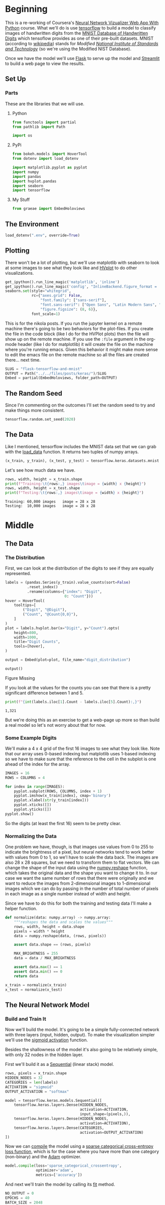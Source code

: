 #+BEGIN_COMMENT
.. title: Flask, TensorFlow, Streamlit and the MNIST Dataset
.. slug: flask-tensorflow-and-mnist
.. date: 2020-06-18 15:43:56 UTC-07:00
.. tags: flask,tensorflow,mnist
.. category: TensorFlow
.. link: 
.. description: Serving a TensorFlow MNIST model with Flask.
.. type: text

#+END_COMMENT
#+OPTIONS: ^:{}
#+TOC: headlines 2

#+PROPERTY: header-args :session ~/.local/share/jupyter/runtime/kernel-175c0fd1-c39e-4e21-9937-d73a6710958c-ssh.json

#+BEGIN_SRC python :results none :exports none
%load_ext autoreload
%autoreload 2
#+END_SRC
* Beginning
  This is a re-working of Coursera's [[https://www.coursera.org/learn/neural-network-visualizer/home/welcome][Neural Network Vizualizer Web App With Python]] course. What we'll do is use [[https://www.tensorflow.org/][tensorflow]] to build a model to classify images of handwritten digits from the [[http://yann.lecun.com/exdb/mnist/][MNIST Database of Handwritten Digits]] which tensoflow provides as one of their pre-built datasets. MNIST (according to [[https://www.wikiwand.com/en/MNIST_database][wikipedia]]) stands for /Modified [[https://www.wikiwand.com/en/National_Institute_of_Standards_and_Technology][National Institute of Standards and Technology]]/ (so we're using the Modified NIST Database).

Once we have the model we'll use [[https://palletsprojects.com/p/flask/][Flask]] to serve up the model and [[https://www.streamlit.io/][Streamlit]] to build a web page to view the results.
** Set Up
*** Parts
    These are the libraries that we will use.
**** Python
#+begin_src python :results none
from functools import partial
from pathlib import Path

import os
#+end_src
**** PyPi
#+begin_src python :results none
from bokeh.models import HoverTool
from dotenv import load_dotenv

import matplotlib.pyplot as pyplot
import numpy
import pandas
import hvplot.pandas
import seaborn
import tensorflow
#+end_src

**** My Stuff
#+begin_src python :results none
from graeae import EmbedHoloviews
#+end_src
** The Environment
#+begin_src python :results none
load_dotenv(".env", override=True)
#+end_src
** Plotting
   There won't be a lot of plotting, but we'll use matplotlib with seaborn to look at some images to see what they look like and [[https://hvplot.holoviz.org/][HVplot]] to do other visualizations.

#+begin_src python :results none
get_ipython().run_line_magic('matplotlib', 'inline')
get_ipython().run_line_magic('config', "InlineBackend.figure_format = 'retina'")
seaborn.set(style="whitegrid",
            rc={"axes.grid": False,
                "font.family": ["sans-serif"],
                "font.sans-serif": ["Open Sans", "Latin Modern Sans", "Lato"],
                "figure.figsize": (8, 6)},
            font_scale=1)

#+end_src

This is for the nikola posts. If you run the jupyter kernel on a remote machine there's going to be two behaviors for the plot-files. If you create the file in the code block (like I do for the HVPlot plots) then the file will show up on the remote machine. If you use the =:file= argument in the org-mode header (like I do for matplotlib) it will create the file on the machine where you're running emacs. Given this behavior it might make more sense to edit the emacs file on the remote machine so all the files are created there... next time.

#+begin_src python :results none
SLUG = "flask-tensorflow-and-mnist"
OUTPUT = Path("../../files/posts/keras/")/SLUG
Embed = partial(EmbedHoloviews, folder_path=OUTPUT)
#+end_src

** The Random Seed
   Since I'm commenting on the outcomes I'll set the random seed to try and make things more consistent.

#+begin_src python :results none
tensorflow.random.set_seed(2020)
#+end_src
** The Data
   Like I mentioned, tensorflow includes the MNIST data set that we can grab with the [[https://www.tensorflow.org/api_docs/python/tf/keras/datasets/mnist/load_data][load_data]] function. It returns two tuples of numpy arrays.
#+begin_src python :results none
(x_train, y_train), (x_test, y_test) = tensorflow.keras.datasets.mnist.load_data()
#+end_src

Let's see how much data we have.
#+begin_src python :results output :exports both
rows, width, height = x_train.shape
print(f"Training:\t{rows:,} images\timage = {width} x {height}")
rows, width, height = x_test.shape
print(f"Testing:\t{rows:,} images\timage = {width} x {height}")
#+end_src

#+RESULTS:
: Training:	60,000 images	image = 28 x 28
: Testing:	10,000 images	image = 28 x 28

* Middle
** The Data
*** The Distribution
First, we can look at the distribution of the digits to see if they are equally represented.

#+begin_src python :results none
labels = (pandas.Series(y_train).value_counts(sort=False)
          .reset_index()
          .rename(columns={"index": "Digit",
                           0: "Count"}))
hover = HoverTool(
    tooltips=[
        ("Digit", "@Digit"),
        ("Count", "@Count{0,0}"),
    ]
)
plot = labels.hvplot.bar(x="Digit", y="Count").opts(
    height=800,
    width=1000,
    title="Digit Counts",
    tools=[hover],
)

output = Embed(plot=plot, file_name="digit_distribution")
#+end_src

#+begin_src python :results output html :exports both
output()
#+END_SRC

#+RESULTS:
#+begin_export html
<object type="text/html" data="digit_distribution.html" style="width:100%" height=800>
  <p>Figure Missing</p>
</object>
#+end_export

If you look at the values for the counts you can see that there is a pretty significant difference between 1 and 5.

#+begin_src python :results output :exports both
print(f"{int(labels.iloc[1].Count - labels.iloc[5].Count):,}")
#+end_src

#+RESULTS:
: 1,321

But we're doing this as an exercise to get a web-page up more so than build a real model so let's not worry about that for now.
*** Some Example Digits
    We'll make a 4 x 4 grid of the first 16 images to see what they look like. Note that our array uses 0-based indexing but matplotlib uses 1-based indexing so we have to make sure that the reference to the cell in the subplot is one ahead of the index for the array.

#+begin_src python :file ../../files/posts/keras/flask-tensorflow-and-mnist/sample_digits.png
IMAGES = 16
ROWS = COLUMNS = 4

for index in range(IMAGES):
    pyplot.subplot(ROWS, COLUMNS, index + 1)
    pyplot.imshow(x_train[index], cmap='binary')
    pyplot.xlabel(str(y_train[index]))
    pyplot.xticks([])
    pyplot.yticks([])
pyplot.show()
#+end_src

#+RESULTS:
:RESULTS:
#+attr_org: :width 434 :height 356
[[file:../../files/posts/keras/flask-tensorflow-and-mnist/sample_digits.png]]
:END:

[[file:sample_digits.png]]

So the digits (at least the first 16) seem to be pretty clear.
*** Normalizing the Data
    One problem we have, though, is that images use values from 0 to 255 to indicate the brightness of a pixel, but neural networks tend to work better with values from 0 to 1, so we'l have to scale the data back. The images are also 28 x 28 squares, but we need to transform them to flat vectors. We can change the shape of the input data using the [[https://numpy.org/doc/1.18/reference/generated/numpy.reshape.html][numpy.reshape]] function, which takes the original data and the shape you want to change it to. In our case we want the same number of rows that there were originally and we want to reduce the images from 2-dimensional images to 1-dimensional images which we can do by passing in the number of total number of pixels in each image as a single number instead of width and height.

Since we have to do this for both the training and testing data I'll make a helper function.

#+begin_src python :results none
def normalize(data: numpy.array) -> numpy.array:
    """reshapes the data and scales the values"""
    rows, width, height = data.shape
    pixels = width * height
    data = numpy.reshape(data, (rows, pixels))
    
    assert data.shape == (rows, pixels)

    MAX_BRIGHTNESS = 255
    data = data / MAX_BRIGHTNESS

    assert data.max() == 1
    assert data.min() == 0
    return data
#+end_src


#+begin_src python :results none
x_train = normalize(x_train)
x_test = normalize(x_test)
#+end_src

** The Neural Network Model
*** Build and Train It
   Now we'll build the model. It's going to be a simple fully-connected network with three layers (input, hidden, output). To make the visualization simpler we'll use the [[https://www.tensorflow.org/api_docs/python/tf/keras/activations/sigmoid][sigmoid activation]] function. 

Besides the shallowness of the model it's also going to be relatively simple, with only 32 nodes in the hidden layer.

First we'll build it as a [[https://www.tensorflow.org/api_docs/python/tf/keras/Sequential][Sequential]] (linear stack) model.

#+begin_src python :results none
rows, pixels = x_train.shape
HIDDEN_NODES = 32
CATEGORIES = len(labels)
ACTIVATION = "sigmoid"
OUTPUT_ACTIVATION = "softmax"

model = tensorflow.keras.models.Sequential([
    tensorflow.keras.layers.Dense(HIDDEN_NODES,
                                  activation=ACTIVATION,
                                  input_shape=(pixels,)),
    tensorflow.keras.layers.Dense(HIDDEN_NODES,
                                  activation=ACTIVATION),
    tensorflow.keras.layers.Dense(CATEGORIES,
                                  activation=OUTPUT_ACTIVATION)
])
#+end_src

Now we can [[https://www.tensorflow.org/api_docs/python/tf/keras/Model#compile][compile]] the model using a [[https://www.tensorflow.org/api_docs/python/tf/keras/losses/SparseCategoricalCrossentropy][sparse categorical cross-entropy loss function]], which is for the case where you have more than one category (non-binary) and the [[https://www.tensorflow.org/api_docs/python/tf/keras/optimizers/Adam][Adam]] optimizer.
#+begin_src python :results none
model.compile(loss='sparse_categorical_crossentropy',
              optimizer='adam',
              metrics=['accuracy'])
#+end_src

And next we'll train the model by calling its [[https://www.tensorflow.org/api_docs/python/tf/keras/Model#fit][fit]] method.
#+begin_src python :results none
NO_OUTPUT = 0
EPOCHS = 40
BATCH_SIZE = 2048

history = model.fit(
    x_train, y_train,
    validation_data=(x_test, y_test),
    epochs=EPOCHS, batch_size=BATCH_SIZE,
    verbose=NO_OUTPUT
)
#+end_src

*** Plot the Training History

#+begin_src python :results none
history = pandas.DataFrame.from_dict(history.history)
history = history.rename(
    columns={
        "loss": "Training Loss",
        "accuracy": "Training Accuracy",
        "val_loss": "Validation Loss",
        "val_accuracy": "Validation Accuracy",
    })
#+end_src

#+begin_src python :results none
hover = HoverTool(
    tooltips=[
        ("Metric", "$name"),
        ("Epoch", "$x"),
        ("Value", "$y")
    ]
)

plot = history.hvplot().opts(
    height=800,
    width=1000,
    title="Training History",
    tools=[hover]
)
output = Embed(plot=plot, file_name="training_history")
#+end_src

#+begin_src python :results output html :exports both
output()
#+END_SRC

#+RESULTS:
#+begin_export html
<object type="text/html" data="training_history.html" style="width:100%" height=800>
  <p>Figure Missing</p>
</object>
#+end_export

#+begin_src python :results output :exports both
for column in history.columns:
    lowest = history[column].min()
    highest = history[column].max()
    print(f"({column}) Min={lowest:0.2f} Max={highest: 0.2f}")
#+end_src

#+RESULTS:
: (Training Loss) Min=0.20 Max= 2.26
: (Training Accuracy) Min=0.22 Max= 0.95
: (Validation Loss) Min=0.21 Max= 2.14
: (Validation Accuracy) Min=0.38 Max= 0.94

So our validation accuracy goes from 38 % to 94%, which isn't bad, especially when you consider what a simple model we have.

*** Save It
    Now we can save the model to use in our flask application.

**Note To Self:** Since this is being run on a remote machine, both the =.env= file and the directory to save the models refers to the remote machine, not the local machine where this file is being edited.

Also note that the you can't see the name since I put it in a =.env= file but it has =.h5= as the extension. According to the TensorFlow page on [[https://www.tensorflow.org/guide/keras/save_and_serialize][saving and loading a model]], H5 is the older format, they've switched to the [[https://www.tensorflow.org/guide/saved_model][SavedModel]] format, you lose some information that would help you resume training, but we're not going to do that anyway, and the H5 format should be a little smaller.

#+begin_src python :results none
base = "flask_tensorflow_mnist"
MODELS = Path(os.environ[base]).expanduser()
MODEL_NAME = os.environ[f"{base}_model"]
if not MODELS.is_dir():
    MODELS.mkdir(parents=True)
assert MODELS.is_dir()
MODEL_PATH = MODELS/MODEL_NAME
model.save(MODEL_PATH)
assert MODEL_PATH.is_file()
#+end_src
* The Web Page
*** Back-End (The Model Server)
**** Tests
***** Fixtures
      These are the pytest fixtures to make it easier to create objects.

#+begin_src python :tangle ~/posts/flask-tensorflow/fixtures.py
# python
from argparse import Namespace

# from pypi
import pytest
import tensorflow

# software under test
from ml_server import app


class Katamari:
    """Something to stick things into"""


@pytest.fixture
def katamari() -> Katamari:
    return Katamari()


@pytest.fixture
def client():
    """generates the flask client for testing"""
    app.config["TESTING"] = True
    with app.test_client() as client:
        yield client
    return

@pytest.fixture
def mnist():
    """Gets the test labels"""
    MAX_BRIGHTNESS = 255
    _, (x_test, y_test) = tensorflow.keras.datasets.mnist.load_data()
    return Namespace(
        x_test=x_test/MAX_BRIGHTNESS,
        y_test=y_test,
    )
#+end_src
***** Features
      These are the feature files.
#+begin_src feature :tangle ~/posts/flask-tensorflow/get_predictions.feature
Feature: A Prediction Getter

Scenario: The root page is retrieved
  Given a connection to the flask client
  When the root page is retrieved
  Then it has the expected text

Scenario: A prediction is retrieved
  Given the get_prediction function
  When a prediction is retrieved
  Then it has the correct tuple

Scenario: The API end-point is retrieved
  Given a connection to the flask client
  When the API end-point is retrieved
  Then the response has the expected JSON
#+end_src
**** The Tests
     These are the actual test functions.

#+begin_src python :tangle ~/posts/flask-tensorflow/test_get_predictions.py
# python
from http import HTTPStatus

import random

# pypi
from expects import (
    be,
    be_true,
    contain,
    equal,
    expect,
)

from pytest_bdd import (
    given,
    when,
    then,
    scenario,
    scenarios,
)

import numpy

# for testing
from fixtures import client, katamari, mnist

# software under test
from ml_server import get_prediction, PATHS

scenarios("get_predictions.feature")

# ***** Get Root Page ***** #
# Scenario: The root page is retrieved


@given("a connection to the flask client")
def setup_client(katamari, client):
    # this is a no-op since I made a fixture to build the client instead
    return


@when("the root page is retrieved")
def get_root_page(katamari, client):
    katamari.response = client.get(PATHS.root)
    expect(katamari.response.status_code).to(equal(HTTPStatus.OK))
    return

@then("it has the expected text")
def check_root_text(katamari):
    expect(katamari.response.data).to(
        contain(b"This is the Neural Network Visualizer"))
    return

# ***** get predictions ***** #
# *** Call the function *** #
# Scenario: A prediction is retrieved

@given("the get_prediction function")
def check_get_prediction():
    """Another no-op"""
    return

@when("a prediction is retrieved")
def call_get_prediction(katamari, mocker):
    choice_mock = mocker.MagicMock()
    katamari.index = 6
    choice_mock.return_value = katamari.index
    mocker.patch("ml_server.numpy.random.choice", choice_mock)
    katamari.output = get_prediction()
    return


@then("it has the correct tuple")
def check_predictions(katamari, mnist):
    # Our model emits a list with one array for each layer of the model
    expect(type(katamari.output[0])).to(be(list))
    expect(len(katamari.output[0])).to(equal(3))

    # the last layer is the prediction layer
    predictions = katamari.output[0][-1]

    predicted = predictions.argmax()
    expected = mnist.y_test[katamari.index]
    expect(predicted).to(equal(expected))

    # now check the image
    expected = mnist.x_test[katamari.index]
    # expect(katamari.output[1].shape).to(equal((28, 28)))
    expect(numpy.array_equal(katamari.output[1], expected)).to(be_true)
    return

# *** API Call *** #
#Scenario: the API end-point is retrieved
#  Given a connection to the flask client


@when("the API end-point is retrieved")
def get_predictions(katamari, client, mocker):
    # set up the mock so we can control which of the images it tries to predict
    choice_mock = mocker.MagicMock()

    mocker.patch("ml_server.numpy.random.choice", choice_mock)

    katamari.index = random.randrange(100)
    choice_mock.return_value = katamari.index

    katamari.response = client.get(PATHS.api)
    expect(katamari.response.status_code).to(equal(HTTPStatus.OK))
    return


@then("the response has the expected JSON")
def check_response(katamari, mnist):
    expect(katamari.response.is_json).to(be_true)
    data = katamari.response.json
    layers = data["prediction"]

    # the prediction should be the three outputs of our model
    # except with lists instead of numpy arrays
    expect(type(layers)).to(be(list))
    expect(len(layers)).to(equal(3))
    prediction = numpy.array(layers[-1])

    # now check that it made the expected prediction
    predicted = prediction.argmax()
    expected = mnist.y_test[katamari.index]
    expect(predicted).to(equal(expected))

    # and that it gave us the right image
    expected = mnist.x_test[katamari.index]
    expect(numpy.array_equal(numpy.array(data["image"]), expected)).to(be_true)
    return
#+end_src


**** The Implementation
    This is where we tangle out a file to run a flask server that will serve up our model's predictions.
#+begin_src python :tangle ~/posts/flask-tensorflow/ml_server.py
<<ml-server-imports>>

<<ml-server-flask-app>>


<<ml-server-load-model>>

<<ml-server-feature-model>>

<<ml-server-load-data>>


<<ml-server-get-prediction>>


<<ml-server-index>>

<<ml-server-api>>

<<ml-server-main>>
#+end_src

First up is our imports. Other than Flask there really isn't anything new here.

#+begin_src python :noweb-ref ml-server-imports
# python
from argparse import Namespace
import json
import os
import random
import string

from pathlib import Path

# pypi
import numpy
import tensorflow

from dotenv import load_dotenv
from flask import Flask, request
#+end_src

Now we create the flask app and something to hold the paths.

#+begin_src python :noweb-ref ml-server-flask-app
app = Flask(__name__)

PATHS = Namespace(
    root = "/",
    api = "/api",
)
#+end_src

Next we'll load the saved model. I'm going to break this up a little bit just because I wasn't clear about what was going on originally.

#+begin_src python :noweb-ref ml-server-load-model
load_dotenv(override=True)

base = "flask_tensorflow_mnist"
MODELS = Path(os.environ[base]).expanduser()
MODEL_NAME = os.environ[f"{base}_model"]
assert MODELS.is_dir()
MODEL_PATH = MODELS/MODEL_NAME
assert MODEL_PATH.is_file()

model = tensorflow.keras.models.load_model(MODEL_PATH)
#+end_src

At this point we should have a re-loaded version of our trained model (minus some information as noted above because it was saved using the =H5= format). Our model has one output layer - the softmax prediction layer - which gives the probabilities that an input image is one of the ten digits, but since we want to see what each layer is doing, we'll create a new model with the output from each layer added to the outputs - so since we have three layers in the model we'll now have three outputs.

#+begin_src python :noweb-ref ml-server-feature-model
feature_model = tensorflow.keras.models.Model(
    inputs=model.inputs,
    outputs=[layer.output for layer in model.layers])
#+end_src

Next let's load and normalize the data. We don't use the training data or the labels here.

#+begin_src python :noweb-ref ml-server-load-data
MAX_BRIGHTNESS = 255

_, (x_test, _) = tensorflow.keras.datasets.mnist.load_data()
x_test = x_test/MAX_BRIGHTNESS
#+end_src

Now we create the function to get the prediction for an image. It also returns the image so that we can see what it was.

#+begin_src python :noweb-ref ml-server-get-prediction
ROWS, HEIGHT, WIDTH = x_test.shape
PIXELS = HEIGHT * WIDTH

def get_prediction() -> (list, numpy.array):
    """Gets a random image and prediction

    The 'prediction' isn't so much the value (e.g. it's a 5) but rather the
    outputs of each layer so that they can be visualised. So the first value
    of the tuple will be a list of arrays whose length will be the number of 
    layers in the model. Each array will be the outputs for that layer.

    This always pulls the image from =x_test=.

    Returns:
     What our model predicts for a random image and the image
    """
    index = numpy.random.choice(ROWS)
    image = x_test[index,:,:]
    image_array = numpy.reshape(image, (1, PIXELS))
    return feature_model.predict(image_array), image
#+end_src

Next we create the handler for the REST calls. If you make a GET request from the root you'll get an HTML page back.

#+begin_src python :noweb-ref ml-server-index
@app.route(PATHS.root, methods=['GET'])
def index():
    """The home page view"""
    return "This is the Neural Network Visualizer (use a POST, not a GET)"
#+end_src


If you return a dict flask will automatically identify it as JSON.

#+begin_src python :noweb-ref ml-server-api
@app.route(PATHS.api, methods=["GET"])
def api():
    """the JSON view

    Returns:
      JSON with prediction layers and image
    """
    predictions, image = get_prediction()

    # JSON needs lists, not numpy arrays
    final_predictions = [prediction.tolist() for prediction in predictions]
    return {"prediction": final_predictions,
            'image': image.tolist()}
#+end_src

And now we make the "main" entry point.

#+begin_src python :noweb-ref ml-server-main
if __name__ == "__main__":
    app.run()
#+end_src

To run this you would enter the same directory as the =ml_server.py= file and execute:

#+begin_src bash
python ml_server.py
#+end_src
*** Front-End
    For the front-end we'll use Streamlit, a python library to make creating web-pages for certain types of applications more easily (I think, I'll need to check it out more later). My best guess at this point is that it's meant to be a python answer to R's [[https://shiny.rstudio.com/][Shiny]].
    

#+begin_src python :tangle app.py
<<streamlit-imports>>

<<streamlit-url>>

<<streamlit-title>>

<<streamlit-sidebar>>

<<streamlit-control>>
#+end_src

First the imports.

#+begin_src python :noweb-ref streamlit-imports
# python
import json
import os

# pypi
import requests
import numpy
import streamlit
import matplotlib.pyplot as pyplot
#+end_src

Now we'll setup the URL - as you can see we're expecting to run this on =localhost=, you'd have to change this for make it available outside the host PC.

#+begin_src python :noweb-ref streamlit-url
URI = 'http://127.0.0.1:5000'
#+end_src

Next we'll set the title for the page - this can be a little confusing, although it's called the title, it isn't the HTML title but rather the main heading for the page.

#+begin_src python :noweb-ref streamlit-title
streamlit.title('Neural Network Visualizer')
#+end_src

Now we'll add a collapsible sidebar where we'll eventually put our image output.

#+begin_src python :noweb-ref streamlit-sidebar
streamlit.sidebar.markdown('# Input Image')
#+end_src

Now we'll add some logic. I think if you were to compare this to django this would be the =control= portion of the code. It's basically where we react to a button press by getting a random image and visualizing how it makes a prediction.

#+begin_src python :noweb-ref streamlit-control
# create a button and wait for someone to press it
if streamlit.button("Get random prediction"):
    # Someone pressed the button, make an API call to our flask server
    response = requests.post(URI, data={})

    # convert the response to a dict
    response = json.loads(response.text)

    # get the prediction array
    predictions = response.get('prediction')

    # get the image we were making the prediction for
    image = response.get('image')

    # the image 
    # image = numpy.reshape(image, (28, 28))
    # show the image in the sidebar
    streamlit.sidebar.image(image, width=150)

    # iterate over the prediction for each layer in the model
    for layer, prediction in enumerate(predictions):
        numbers = numpy.squeeze(numpy.array(prediction))
        pyplot.figure(figsize=(32, 4))
        if layer == 2:
            row = 1
            col = 10
        else:
            row = 2
            col = 16
        for i, number in enumerate(numbers):
            pyplot.subplot(row, col, i + 1)
            pyplot.imshow((number * numpy.ones((8, 8, 3)))
                          .astype('float32'), cmap='binary')
            pyplot.xticks([])
            pyplot.yticks([])
            if layer == 2:
                pyplot.xlabel(str(i), fontsize=40)
                pyplot.subplots_adjust(wspace=0.05, hspace=0.05)
                pyplot.tight_layout()
                streamlit.text('Layer {}'.format(layer + 1), )
                streamlit.pyplot()
#+end_src
* End

